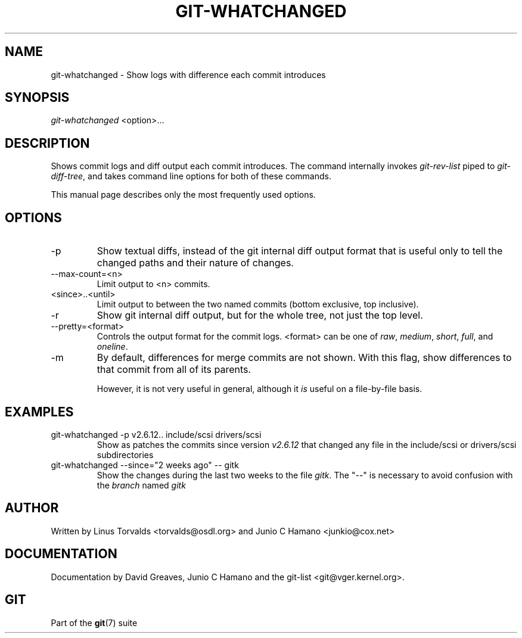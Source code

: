 .\"Generated by db2man.xsl. Don't modify this, modify the source.
.de Sh \" Subsection
.br
.if t .Sp
.ne 5
.PP
\fB\\$1\fR
.PP
..
.de Sp \" Vertical space (when we can't use .PP)
.if t .sp .5v
.if n .sp
..
.de Ip \" List item
.br
.ie \\n(.$>=3 .ne \\$3
.el .ne 3
.IP "\\$1" \\$2
..
.TH "GIT-WHATCHANGED" 1 "" "" ""
.SH NAME
git-whatchanged \- Show logs with difference each commit introduces
.SH "SYNOPSIS"


\fIgit\-whatchanged\fR <option>...

.SH "DESCRIPTION"


Shows commit logs and diff output each commit introduces\&. The command internally invokes \fIgit\-rev\-list\fR piped to \fIgit\-diff\-tree\fR, and takes command line options for both of these commands\&.


This manual page describes only the most frequently used options\&.

.SH "OPTIONS"

.TP
\-p
Show textual diffs, instead of the git internal diff output format that is useful only to tell the changed paths and their nature of changes\&.

.TP
\-\-max\-count=<n>
Limit output to <n> commits\&.

.TP
<since>\&.\&.<until>
Limit output to between the two named commits (bottom exclusive, top inclusive)\&.

.TP
\-r
Show git internal diff output, but for the whole tree, not just the top level\&.

.TP
\-\-pretty=<format>
Controls the output format for the commit logs\&. <format> can be one of \fIraw\fR, \fImedium\fR, \fIshort\fR, \fIfull\fR, and \fIoneline\fR\&.

.TP
\-m
By default, differences for merge commits are not shown\&. With this flag, show differences to that commit from all of its parents\&.

However, it is not very useful in general, although it \fIis\fR useful on a file\-by\-file basis\&.

.SH "EXAMPLES"

.TP
git\-whatchanged \-p v2\&.6\&.12\&.\&. include/scsi drivers/scsi
Show as patches the commits since version \fIv2\&.6\&.12\fR that changed any file in the include/scsi or drivers/scsi subdirectories

.TP
git\-whatchanged \-\-since="2 weeks ago" -- gitk
Show the changes during the last two weeks to the file \fIgitk\fR\&. The "\-\-" is necessary to avoid confusion with the \fIbranch\fR named \fIgitk\fR 

.SH "AUTHOR"


Written by Linus Torvalds <torvalds@osdl\&.org> and Junio C Hamano <junkio@cox\&.net>

.SH "DOCUMENTATION"


Documentation by David Greaves, Junio C Hamano and the git\-list <git@vger\&.kernel\&.org>\&.

.SH "GIT"


Part of the \fBgit\fR(7) suite

